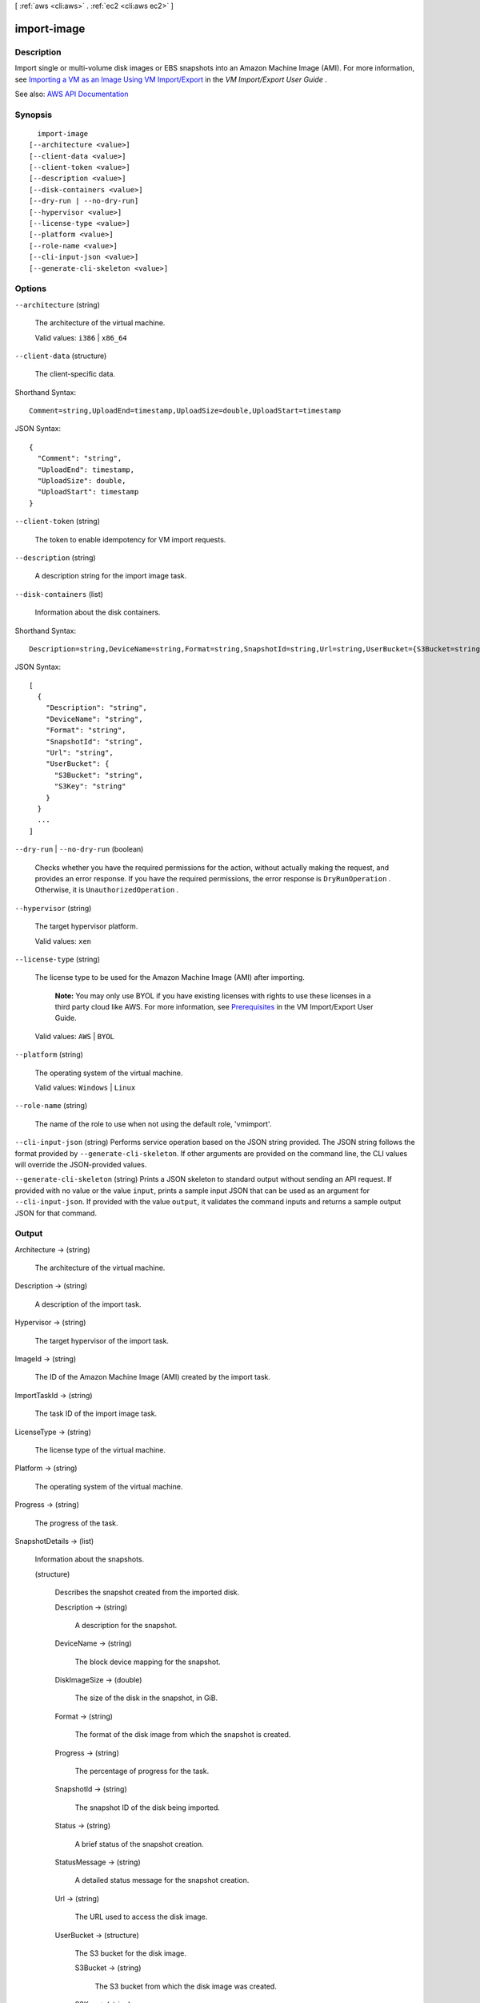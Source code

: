 [ :ref:`aws <cli:aws>` . :ref:`ec2 <cli:aws ec2>` ]

.. _cli:aws ec2 import-image:


************
import-image
************



===========
Description
===========



Import single or multi-volume disk images or EBS snapshots into an Amazon Machine Image (AMI). For more information, see `Importing a VM as an Image Using VM Import/Export <http://docs.aws.amazon.com/vm-import/latest/userguide/vmimport-image-import.html>`_ in the *VM Import/Export User Guide* .



See also: `AWS API Documentation <https://docs.aws.amazon.com/goto/WebAPI/ec2-2016-11-15/ImportImage>`_


========
Synopsis
========

::

    import-image
  [--architecture <value>]
  [--client-data <value>]
  [--client-token <value>]
  [--description <value>]
  [--disk-containers <value>]
  [--dry-run | --no-dry-run]
  [--hypervisor <value>]
  [--license-type <value>]
  [--platform <value>]
  [--role-name <value>]
  [--cli-input-json <value>]
  [--generate-cli-skeleton <value>]




=======
Options
=======

``--architecture`` (string)


  The architecture of the virtual machine.

   

  Valid values: ``i386`` | ``x86_64``  

  

``--client-data`` (structure)


  The client-specific data.

  



Shorthand Syntax::

    Comment=string,UploadEnd=timestamp,UploadSize=double,UploadStart=timestamp




JSON Syntax::

  {
    "Comment": "string",
    "UploadEnd": timestamp,
    "UploadSize": double,
    "UploadStart": timestamp
  }



``--client-token`` (string)


  The token to enable idempotency for VM import requests.

  

``--description`` (string)


  A description string for the import image task.

  

``--disk-containers`` (list)


  Information about the disk containers.

  



Shorthand Syntax::

    Description=string,DeviceName=string,Format=string,SnapshotId=string,Url=string,UserBucket={S3Bucket=string,S3Key=string} ...




JSON Syntax::

  [
    {
      "Description": "string",
      "DeviceName": "string",
      "Format": "string",
      "SnapshotId": "string",
      "Url": "string",
      "UserBucket": {
        "S3Bucket": "string",
        "S3Key": "string"
      }
    }
    ...
  ]



``--dry-run`` | ``--no-dry-run`` (boolean)


  Checks whether you have the required permissions for the action, without actually making the request, and provides an error response. If you have the required permissions, the error response is ``DryRunOperation`` . Otherwise, it is ``UnauthorizedOperation`` .

  

``--hypervisor`` (string)


  The target hypervisor platform.

   

  Valid values: ``xen``  

  

``--license-type`` (string)


  The license type to be used for the Amazon Machine Image (AMI) after importing.

   

   **Note:** You may only use BYOL if you have existing licenses with rights to use these licenses in a third party cloud like AWS. For more information, see `Prerequisites <http://docs.aws.amazon.com/vm-import/latest/userguide/vmimport-image-import.html#prerequisites-image>`_ in the VM Import/Export User Guide.

   

  Valid values: ``AWS`` | ``BYOL``  

  

``--platform`` (string)


  The operating system of the virtual machine.

   

  Valid values: ``Windows`` | ``Linux``  

  

``--role-name`` (string)


  The name of the role to use when not using the default role, 'vmimport'.

  

``--cli-input-json`` (string)
Performs service operation based on the JSON string provided. The JSON string follows the format provided by ``--generate-cli-skeleton``. If other arguments are provided on the command line, the CLI values will override the JSON-provided values.

``--generate-cli-skeleton`` (string)
Prints a JSON skeleton to standard output without sending an API request. If provided with no value or the value ``input``, prints a sample input JSON that can be used as an argument for ``--cli-input-json``. If provided with the value ``output``, it validates the command inputs and returns a sample output JSON for that command.



======
Output
======

Architecture -> (string)

  

  The architecture of the virtual machine.

  

  

Description -> (string)

  

  A description of the import task.

  

  

Hypervisor -> (string)

  

  The target hypervisor of the import task.

  

  

ImageId -> (string)

  

  The ID of the Amazon Machine Image (AMI) created by the import task.

  

  

ImportTaskId -> (string)

  

  The task ID of the import image task.

  

  

LicenseType -> (string)

  

  The license type of the virtual machine.

  

  

Platform -> (string)

  

  The operating system of the virtual machine.

  

  

Progress -> (string)

  

  The progress of the task.

  

  

SnapshotDetails -> (list)

  

  Information about the snapshots.

  

  (structure)

    

    Describes the snapshot created from the imported disk.

    

    Description -> (string)

      

      A description for the snapshot.

      

      

    DeviceName -> (string)

      

      The block device mapping for the snapshot.

      

      

    DiskImageSize -> (double)

      

      The size of the disk in the snapshot, in GiB.

      

      

    Format -> (string)

      

      The format of the disk image from which the snapshot is created.

      

      

    Progress -> (string)

      

      The percentage of progress for the task.

      

      

    SnapshotId -> (string)

      

      The snapshot ID of the disk being imported.

      

      

    Status -> (string)

      

      A brief status of the snapshot creation.

      

      

    StatusMessage -> (string)

      

      A detailed status message for the snapshot creation.

      

      

    Url -> (string)

      

      The URL used to access the disk image.

      

      

    UserBucket -> (structure)

      

      The S3 bucket for the disk image.

      

      S3Bucket -> (string)

        

        The S3 bucket from which the disk image was created.

        

        

      S3Key -> (string)

        

        The file name of the disk image.

        

        

      

    

  

Status -> (string)

  

  A brief status of the task.

  

  

StatusMessage -> (string)

  

  A detailed status message of the import task.

  

  

